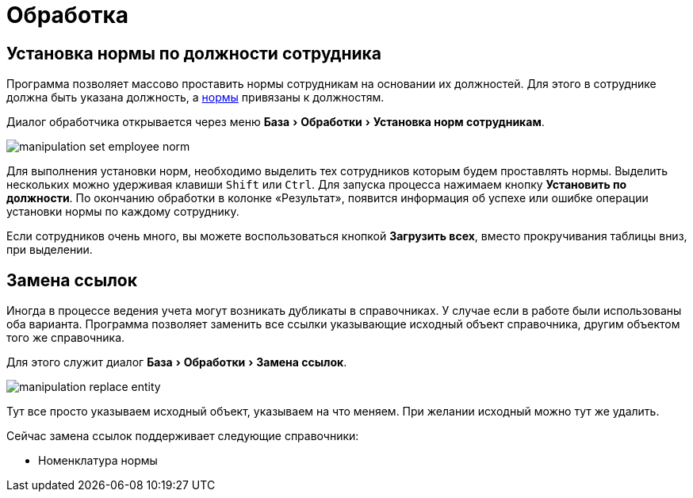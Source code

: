 = Обработка
:experimental:

== Установка нормы по должности сотрудника

Программа позволяет массово проставить нормы сотрудникам на основании их должностей. Для этого в сотруднике должна быть указана должность, а <<regulations.adoc#norms,нормы>> привязаны к должностям.

Диалог обработчика открывается через меню menu:База[Обработки > Установка норм сотрудникам].

image::manipulation_set-employee-norm.png[]

Для выполнения установки норм, необходимо выделить тех сотрудников которым будем проставлять нормы. Выделить нескольких можно удерживая клавиши kbd:[Shift] или kbd:[Ctrl]. Для запуска процесса нажимаем кнопку btn:[Установить по должности]. По окончанию обработки в колонке «Результат», появится информация об успехе или ошибке операции установки нормы по каждому сотруднику.

Если сотрудников очень много, вы можете воспользоваться кнопкой btn:[Загрузить всех], вместо прокручивания таблицы вниз, при выделении.

[#replace-links]
== Замена ссылок

Иногда в процессе ведения учета могут возникать дубликаты в справочниках. У случае если в работе были использованы оба варианта. Программа позволяет заменить все ссылки указывающие исходный объект справочника, другим объектом того же справочника.

Для этого служит диалог menu:База[Обработки > Замена ссылок].

image::manipulation_replace-entity.png[]

Тут все просто указываем исходный объект, указываем на что меняем. При желании исходный можно тут же удалить.

Сейчас замена ссылок поддерживает следующие справочники:

* Номенклатура нормы